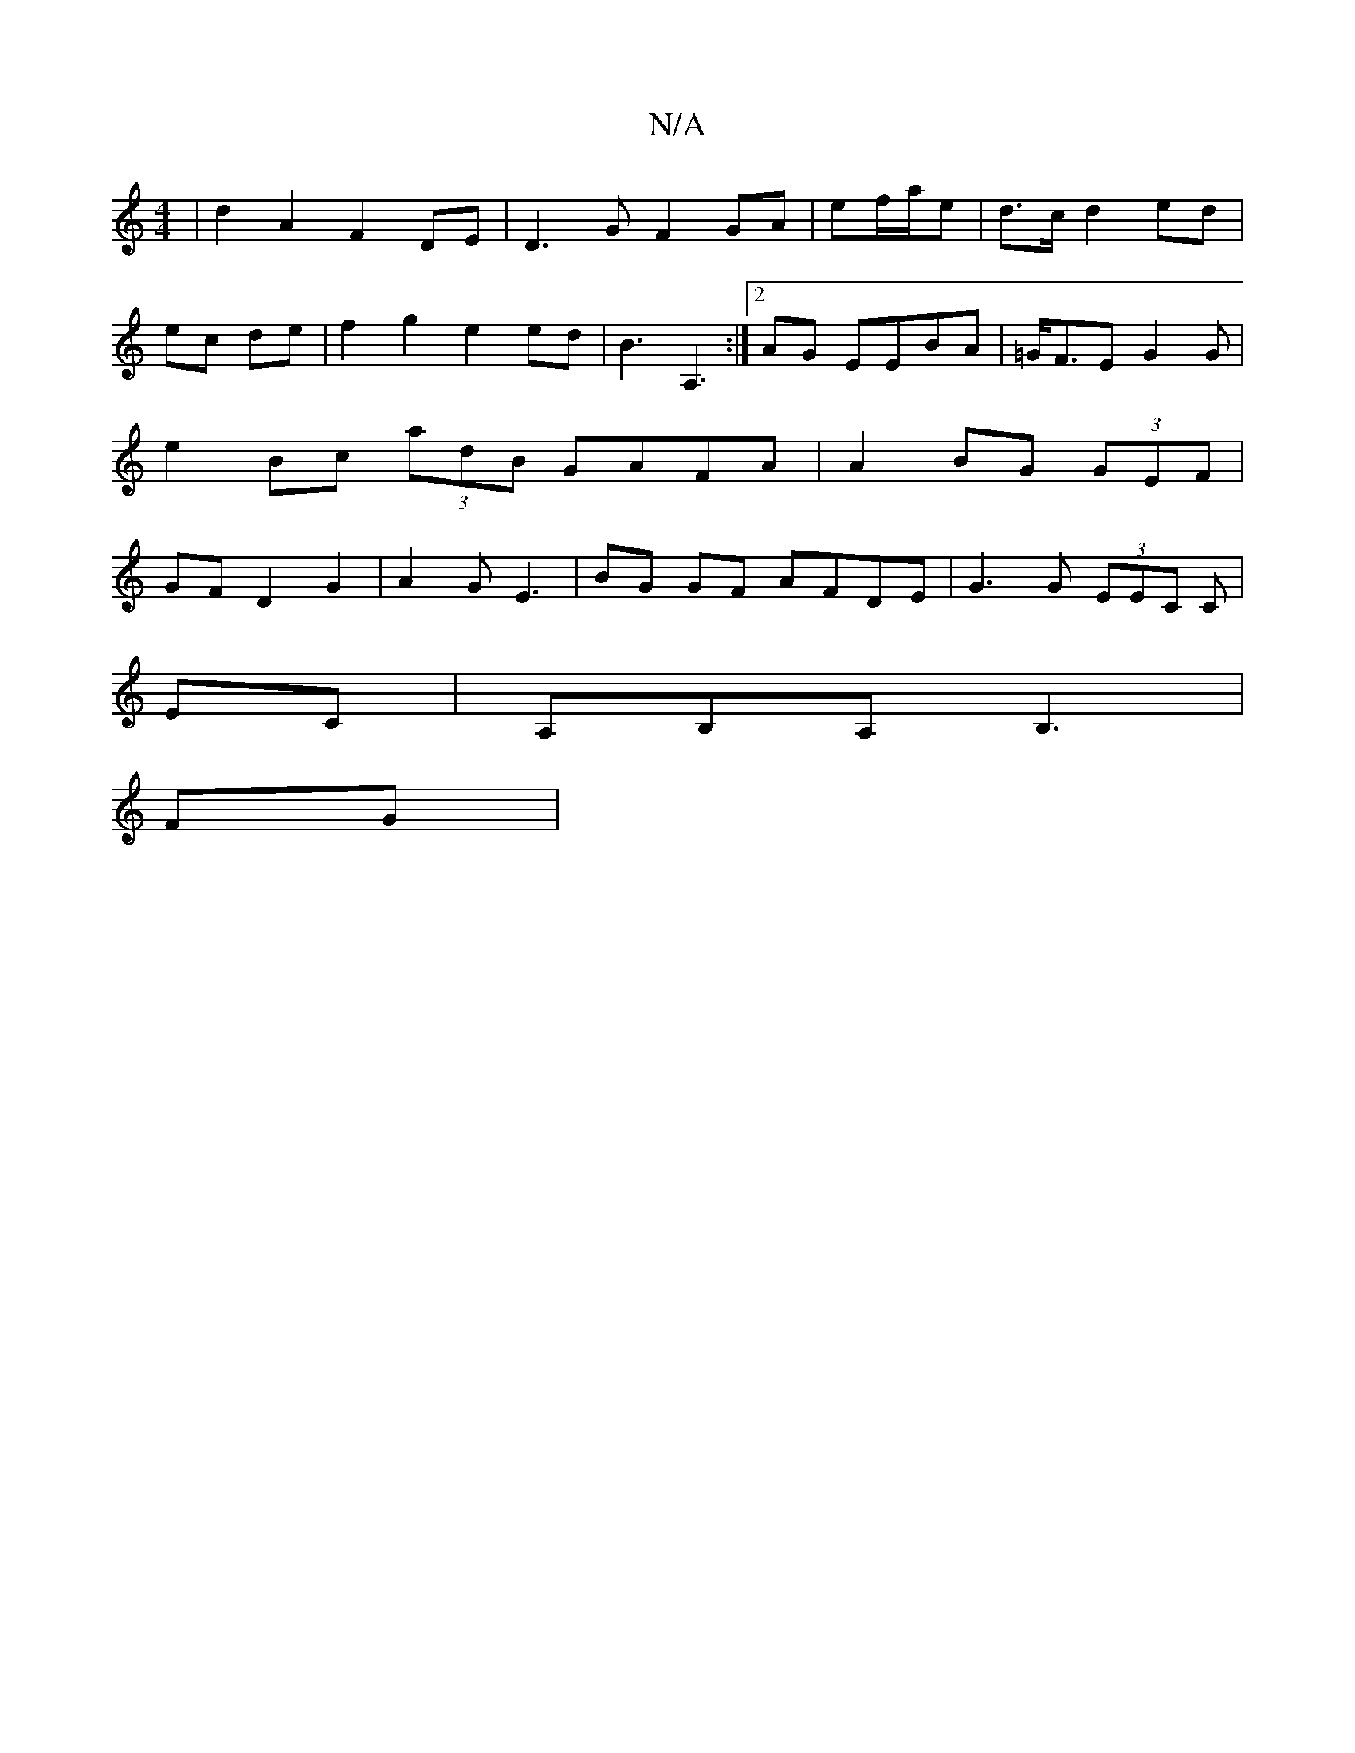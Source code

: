X:1
T:N/A
M:4/4
R:N/A
K:Cmajor
|d2 A2 F2DE | D3 G F2 GA|ef/a/e | d>c d2 ed | ec de | f2g2 e2ed|B3 A,3 :|[2 AG EEBA|=G<FE G2 G | e2 Bc (3adB GAFA | A2 BG (3GEF| GF D2 G2 | A2G E3 | BG GF AFDE | G3 G (3EEC C |
EC |A,B,A, B,3 |
FG|"dm